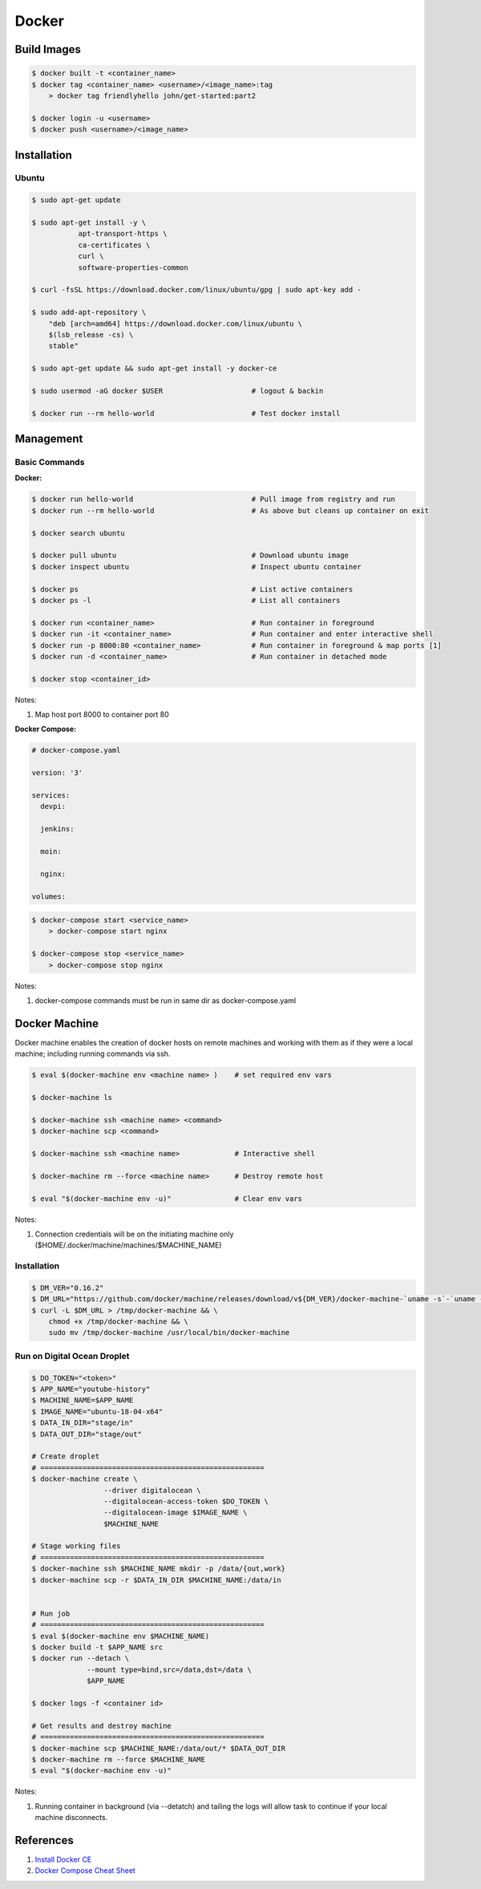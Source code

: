 .. _b0MI2ouTvZ:

=======================================
Docker
=======================================

Build Images
=======================================

.. code-block:: console

    $ docker built -t <container_name>
    $ docker tag <container_name> <username>/<image_name>:tag
        > docker tag friendlyhello john/get-started:part2

    $ docker login -u <username>
    $ docker push <username>/<image_name>


Installation
=======================================

Ubuntu
---------------------------------------

.. code-block:: console

    $ sudo apt-get update

    $ sudo apt-get install -y \
               apt-transport-https \
               ca-certificates \
               curl \
               software-properties-common

    $ curl -fsSL https://download.docker.com/linux/ubuntu/gpg | sudo apt-key add -

    $ sudo add-apt-repository \
        "deb [arch=amd64] https://download.docker.com/linux/ubuntu \
        $(lsb_release -cs) \
        stable"

    $ sudo apt-get update && sudo apt-get install -y docker-ce

    $ sudo usermod -aG docker $USER                     # logout & backin

    $ docker run --rm hello-world                       # Test docker install

Management
=======================================

Basic Commands
---------------------------------------

**Docker:**

.. code-block:: console

    $ docker run hello-world                            # Pull image from registry and run
    $ docker run --rm hello-world                       # As above but cleans up container on exit

    $ docker search ubuntu

    $ docker pull ubuntu                                # Download ubuntu image
    $ docker inspect ubuntu                             # Inspect ubuntu container

    $ docker ps                                         # List active containers
    $ docker ps -l                                      # List all containers

    $ docker run <container_name>                       # Run container in foreground
    $ docker run -it <container_name>                   # Run container and enter interactive shell
    $ docker run -p 8000:80 <container_name>            # Run container in foreground & map ports [1]
    $ docker run -d <container_name>                    # Run container in detached mode

    $ docker stop <container_id>

Notes:

#. Map host port 8000 to container port 80

**Docker Compose:**

.. code-block:: yaml

    # docker-compose.yaml

    version: '3'

    services:
      devpi:

      jenkins:

      moin:

      nginx:

    volumes:

.. code-block:: console

    $ docker-compose start <service_name>
        > docker-compose start nginx

    $ docker-compose stop <service_name>
        > docker-compose stop nginx

Notes:

#. docker-compose commands must be run in same dir as docker-compose.yaml


Docker Machine
=======================================

Docker machine enables the creation of docker hosts on remote machines and working with them
as if they were a local machine; including running commands via ssh.

.. code-block:: console

    $ eval $(docker-machine env <machine name> )    # set required env vars

    $ docker-machine ls

    $ docker-machine ssh <machine name> <command>
    $ docker-machine scp <command>

    $ docker-machine ssh <machine name>             # Interactive shell

    $ docker-machine rm --force <machine name>      # Destroy remote host

    $ eval "$(docker-machine env -u)"               # Clear env vars


Notes:

#. Connection credentials will be on the initiating machine only ($HOME/.docker/machine/machines/$MACHINE_NAME)


Installation
---------------------------------------

.. code-block:: console

    $ DM_VER="0.16.2"
    $ DM_URL="https://github.com/docker/machine/releases/download/v${DM_VER}/docker-machine-`uname -s`-`uname -m`"
    $ curl -L $DM_URL > /tmp/docker-machine && \
        chmod +x /tmp/docker-machine && \
        sudo mv /tmp/docker-machine /usr/local/bin/docker-machine

Run on Digital Ocean Droplet
---------------------------------------

.. code-block:: console

    $ DO_TOKEN="<token>"
    $ APP_NAME="youtube-history"
    $ MACHINE_NAME=$APP_NAME
    $ IMAGE_NAME="ubuntu-18-04-x64"
    $ DATA_IN_DIR="stage/in"
    $ DATA_OUT_DIR="stage/out"

    # Create droplet
    # =====================================================
    $ docker-machine create \
                     --driver digitalocean \
                     --digitalocean-access-token $DO_TOKEN \
                     --digitalocean-image $IMAGE_NAME \
                     $MACHINE_NAME

    # Stage working files
    # =====================================================
    $ docker-machine ssh $MACHINE_NAME mkdir -p /data/{out,work}
    $ docker-machine scp -r $DATA_IN_DIR $MACHINE_NAME:/data/in


    # Run job
    # =====================================================
    $ eval $(docker-machine env $MACHINE_NAME)
    $ docker build -t $APP_NAME src
    $ docker run --detach \
                 --mount type=bind,src=/data,dst=/data \
                 $APP_NAME

    $ docker logs -f <container id>

    # Get results and destroy machine
    # =====================================================
    $ docker-machine scp $MACHINE_NAME:/data/out/* $DATA_OUT_DIR
    $ docker-machine rm --force $MACHINE_NAME
    $ eval "$(docker-machine env -u)"

Notes:

#.  Running container in background (via --detatch) and tailing the logs will allow task to continue if your local machine disconnects.


References
=======================================

#. `Install Docker CE <https://docs.docker.com/install/linux/docker-ce/ubuntu/#install-using-the-repository>`_
#. `Docker Compose Cheat Sheet <https://devhints.io/docker-compose>`_
